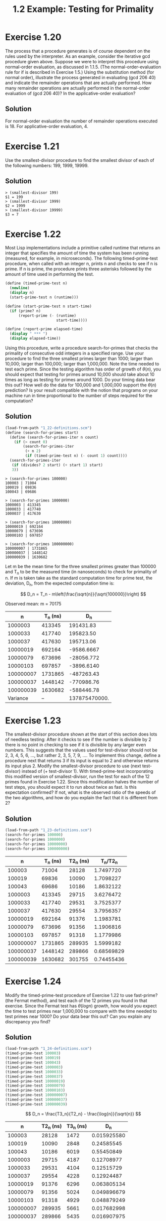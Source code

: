 #+title: 1.2 Example: Testing for Primality

* Exercise 1.20
The process that a procedure generates is of course dependent on the rules used by the interpreter. As an example, consider the iterative gcd procedure given above. Suppose we were to interpret this procedure using normal-order evaluation, as discussed in 1.1.5. (The normal-order-evaluation rule for if is described in Exercise 1.5.) Using the substitution method (for normal order), illustrate the process generated in evaluating (gcd 206 40) and indicate the remainder operations that are actually performed. How many remainder operations are actually performed in the normal-order evaluation of (gcd 206 40)? In the applicative-order evaluation?

** Solution
For normal-order evaluation the number of remainder operations executed is 18. For applicative-order evaluation, 4.

* Exercise 1.21
Use the smallest-divisor procedure to find the smallest divisor of each of the following numbers: 199, 1999, 19999.

** Solution
#+begin_example
> (smallest-divisor 199)
$1 = 199
> (smallest-divisor 1999)
$2 = 1999
> (smallest-divisor 19999)
$3 = 7
#+end_example

* Exercise 1.22
Most Lisp implementations include a primitive called runtime that returns an integer that specifies the amount of time the system has been running (measured, for example, in microseconds). The following timed-prime-test procedure, when called with an integer n, prints n and checks to see if n is prime. If n is prime, the procedure prints three asterisks followed by the amount of time used in performing the test.

#+begin_src scheme :eval never
(define (timed-prime-test n)
  (newline)
  (display n)
  (start-prime-test n (runtime)))

(define (start-prime-test n start-time)
  (if (prime? n)
      (report-prime (- (runtime)
                       start-time))))

(define (report-prime elapsed-time)
  (display " *** ")
  (display elapsed-time))
#+end_src

Using this procedure, write a procedure search-for-primes that checks the primality of consecutive odd integers in a specified range. Use your procedure to find the three smallest primes larger than 1000; larger than 10,000; larger than 100,000; larger than 1,000,000. Note the time needed to test each prime. Since the testing algorithm has order of growth of $\theta(n)$, you should expect that testing for primes around 10,000 should take about 10 times as long as testing for primes around 1000. Do your timing data bear this out? How well do the data for 100,000 and 1,000,000 support the $\theta(n)$ prediction? Is your result compatible with the notion that programs on your machine run in time proportional to the number of steps required for the computation?

** Solution
#+begin_src scheme
(load-from-path "1_22-definitions.scm")
(define (search-for-primes start)
  (define (search-for-primes-iter n count)
    (if (> count 0)
        (search-for-primes-iter
         (+ n 2)
         (if (timed-prime-test n) (- count 1) count))))
  (search-for-primes-iter
   (if (divides? 2 start) (+ start 1) start)
   3))
#+end_src

#+begin_example
> (search-for-primes 100000)
100003 | 71004
100019 | 69836
100043 | 69686

> (search-for-primes 1000000)
1000003 | 413345
1000033 | 417740
1000037 | 417630

> (search-for-primes 10000000)
10000019 | 692164
10000079 | 673696
10000103 | 697857

> (search-for-primes 100000000)
100000007 | 1731865
100000037 | 1448142
100000039 | 1630682
#+end_example

Let m be the mean time for the three smallest primes greater than 100000 and T_n to be the measured time (in nanoseconds) to check for primality of n. If m is taken take as the standard computation time for prime test, the deviation, D_n, from the expected computation time is:

\[
D_n = T_n - m\left(\frac{\sqrt{n}}{\sqrt{100000}}\right)
\]

Observed mean:
m = 70175

|         n | T_n (ns) |           D_n |
|-----------+----------+---------------|
|   1000003 |   413345 |     191431.83 |
|   1000033 |   417740 |     195823.50 |
|   1000037 |   417630 |     195713.06 |
|  10000019 |   692164 |    -9586.6667 |
|  10000079 |   673696 |    -28056.772 |
|  10000103 |   697857 |    -3896.6140 |
| 100000007 |  1731865 |    -487263.43 |
| 100000037 |  1448142 |    -770986.76 |
| 100000039 |  1630682 |    -588446.78 |
|-----------+----------+---------------|
|  Variance |       -- | 137875470000. |
#+tblfm: $3=$2-70175*(sqrt($1)/sqrt(100000))::@11$3=vvar(@I..@II)

* Exercise 1.23
The smallest-divisor procedure shown at the start of this section does lots of needless testing: After it checks to see if the number is divisible by 2 there is no point in checking to see if it is divisible by any larger even numbers. This suggests that the values used for test-divisor should not be 2, 3, 4, 5, 6, …, but rather 2, 3, 5, 7, 9, …. To implement this change, define a procedure next that returns 3 if its input is equal to 2 and otherwise returns its input plus 2. Modify the smallest-divisor procedure to use (next test-divisor) instead of (+ test-divisor 1). With timed-prime-test incorporating this modified version of smallest-divisor, run the test for each of the 12 primes found in Exercise 1.22. Since this modification halves the number of test steps, you should expect it to run about twice as fast. Is this expectation confirmed? If not, what is the observed ratio of the speeds of the two algorithms, and how do you explain the fact that it is different from 2?

** Solution
#+begin_src scheme :eval query
(load-from-path "1_23-definitions.scm")
(search-for-primes 100000)
(search-for-primes 1000000)
(search-for-primes 10000000)
(search-for-primes 100000000)
#+end_src

#+RESULTS:
#+begin_example
100003 | 28128
100019 | 10090
100043 | 10186
1000003 | 29715
1000033 | 29531
1000037 | 29554
10000019 | 91376
10000079 | 91356
10000103 | 91318
100000007 | 289935
100000037 | 289866
100000039 | 301755
#+end_example


|         n | T_n (ns) | T2_n (ns) |   T_n/T2_n |
|-----------+----------+-----------+------------|
|    100003 |    71004 |     28128 |  1.7497720 |
|    100019 |    69836 |     10090 |  1.7098227 |
|    100043 |    69686 |     10186 |  1.8632122 |
|   1000003 |   413345 |     29715 |  3.6276472 |
|   1000033 |   417740 |     29531 |  3.7525377 |
|   1000037 |   417630 |     29554 |  3.7956357 |
|  10000019 |   692164 |     91376 |  1.1983781 |
|  10000079 |   673696 |     91356 |  1.1906816 |
|  10000103 |   697857 |     91318 |  1.1779986 |
| 100000007 |  1731865 |    289935 |  1.5999182 |
| 100000037 |  1448142 |    289866 | 0.68569829 |
| 100000039 |  1630682 |    301755 | 0.74455436 |
#+TBLFM: $4=$2/$3

* Exercise 1.24
Modify the timed-prime-test procedure of Exercise 1.22 to use fast-prime? (the Fermat method), and test each of the 12 primes you found in that exercise. Since the Fermat test has $\theta(log n)$ growth, how would you expect the time to test primes near 1,000,000 to compare with the time needed to test primes near 1000? Do your data bear this out? Can you explain any discrepancy you find?

** Solution
#+begin_src scheme :eval query
(load-from-path "1_24-definitions.scm")
(timed-prime-test 100003)
(timed-prime-test 100019)
(timed-prime-test 100043)
(timed-prime-test 1000003)
(timed-prime-test 1000033)
(timed-prime-test 1000037)
(timed-prime-test 10000019)
(timed-prime-test 10000079)
(timed-prime-test 10000103)
(timed-prime-test 100000007)
(timed-prime-test 100000037)
(timed-prime-test 100000039)
#+end_src

#+RESULTS:
#+begin_example
100003 | 14723
100019 | 28481
100043 | 6019
1000003 | 4187
1000033 | 4104
1000037 | 4228
10000019 | 6296
10000079 | 5024
10000103 | 4929
100000007 | 5661
100000037 | 5435
100000039 | 7817
#+end_example

\[
D_n = \frac{T3_n}{T2_n} - \frac{\log{n}}{\sqrt{n}}
\]

|         n | T2_n (ns) | T3_n (ns) |         D_n |
|-----------+-----------+-----------+-------------|
|    100003 |     28128 |      1472 | 0.015925580 |
|    100019 |     10090 |      2848 |  0.24585545 |
|    100043 |     10186 |      6019 |  0.55450849 |
|   1000003 |     29715 |      4187 |  0.12708977 |
|   1000033 |     29531 |      4104 |  0.12515729 |
|   1000037 |     29554 |      4228 |  0.12924487 |
|  10000019 |     91376 |      6296 | 0.063805134 |
|  10000079 |     91356 |      5024 | 0.049896679 |
|  10000103 |     91318 |      4929 | 0.048879249 |
| 100000007 |    289935 |      5661 | 0.017682998 |
| 100000037 |    289866 |      5435 | 0.016907975 |
| 100000039 |    301755 |      7817 | 0.024063054 |
#+tblfm: $4=$3/$2 - log($1)/sqrt($1)

* Exercise 1.25
Alyssa P. Hacker complains that we went to a lot of extra work in writing expmod. After all, she says, since we already know how to compute exponentials, we could have simply written

#+begin_src scheme :eval never
(define (expmod base exp m)
  (remainder (fast-expt base exp) m))
#+end_src

Is she correct? Would this procedure serve as well for our fast prime tester? Explain.

** Solution
While mathematically both functions are equivalent, Alissa P Hacker solution will produce very large intermediate results that will slowdown the computation or even make the calculation impractical.

* Exercise 1.26
Louis Reasoner is having great difficulty doing Exercise 1.24. His fast-prime? test seems to run more slowly than his prime? test. Louis calls his friend Eva Lu Ator over to help. When they examine Louis’s code, they find that he has rewritten the expmod procedure to use an explicit multiplication, rather than calling square:

#+begin_src scheme :eval never
(define (expmod base exp m)
  (cond ((= exp 0) 1)
        ((even? exp)
         (remainder
          (* (expmod base (/ exp 2) m)
             (expmod base (/ exp 2) m))
          m))
        (else
         (remainder
          (* base
             (expmod base (- exp 1) m))
          m))))
#+end_src

“I don’t see what difference that could make,” says Louis. “I do.” says Eva. “By writing the procedure like that, you have transformed the $\theta(log n)$ process into a $\theta(n)$ process.” Explain.

** Solution
expmod will be evaluated twice for even exponents nullifying the effect of dividing the exponent by 2. In other words expmod will be evaluated n times.

* Exercise 1.27
Demonstrate that the Carmichael numbers listed in Footnote 47 really do fool the Fermat test. That is, write a procedure that takes an integer n and tests whether $a^n$ is congruent to a modulo n for every $a < n$, and try your procedure on the given Carmichael numbers.

** Solution
#+begin_src scheme
(define (expmod base exp m)
  (cond ((= exp 0) 1)
        ((even? exp)
         (remainder
          (square (expmod base (/ exp 2) m))
          m))
        (else
         (remainder
          (* base (expmod base (- exp 1) m))
          m))))

(define (exaustive-fermat-test n)
  (define (exaustive-fermat-test-iter n a)
    (cond ((= n a) #t)
          ((= (expmod a n n) a)
           (exaustive-fermat-test-iter n (inc a)))
          (else #f)))
  (exaustive-fermat-test-iter n 1))

(test-assert (exaustive-fermat-test 561))
(test-assert (exaustive-fermat-test 1105))
(test-assert (exaustive-fermat-test 1729))
(test-assert (exaustive-fermat-test 2465))
(test-assert (exaustive-fermat-test 2821))
(test-assert (exaustive-fermat-test 6601))
#+end_src

* Exercise 1.28
One variant of the Fermat test that cannot be fooled is called the Miller-Rabin test (Miller 1976; Rabin 1980). This starts from an alternate form of Fermat’s Little Theorem, which states that if n is a prime number and a is any positive integer less than n, then a raised to the \((n-1)\)-st power is congruent to 1 modulo n. To test the primality of a number n by the Miller-Rabin test, we pick a random number $a < n$ and raise a to the \((n-1)\)-st power modulo n using the expmod procedure. However, whenever we perform the squaring step in expmod, we check to see if we have discovered a “nontrivial square root of 1 modulo n,” that is, a number not equal to 1 or $n-1$ whose square is equal to 1 modulo n. It is possible to prove that if such a nontrivial square root of 1 exists, then n is not prime. It is also possible to prove that if n is an odd number that is not prime, then, for at least half the numbers $a<n$, computing $a^{n-1}$ in this way will reveal a nontrivial square root of 1 modulo n. (This is why the Miller-Rabin test cannot be fooled.) Modify the expmod procedure to signal if it discovers a nontrivial square root of 1, and use this to implement the Miller-Rabin test with a procedure analogous to fermat-test. Check your procedure by testing various known primes and non-primes. Hint: One convenient way to make expmod signal is to have it return 0.

** Solution
#+begin_src scheme
(define (guess-a n)
  (+ 1 (random (- n 1))))

(define (check-non-trivial-sqrt-mod x n m)
  (if (and
       (= x 1)
       (not (= n 1))
       (not (= n (- m 1))))
      0
      x))

(define (sqrmod-check n m)
  (check-non-trivial-sqrt-mod (remainder (square n) m) n m))

(define (expmod base exp m)
  (cond ((= exp 0) 1)
        ((even? exp)
         (sqrmod-check (expmod base (/ exp 2) m) m))
        (else
         (remainder
          (* base (expmod base (- exp 1) m))
          m))))

(define (miller-rabin-test n)
  (= 1 (expmod (guess-a n) (- n 1) n)))

(test-assert (miller-rabin-test 11))
(test-assert (miller-rabin-test 23))
(test-assert (miller-rabin-test 100003))
(test-assert (miller-rabin-test 100019))
(test-assert (miller-rabin-test 100043))
(test-assert (miller-rabin-test 1000003))
(test-assert (miller-rabin-test 1000033))
(test-assert (miller-rabin-test 1000037))
(test-assert (miller-rabin-test 10000019))
(test-assert (miller-rabin-test 10000079))
(test-assert (miller-rabin-test 10000103))
(test-assert (miller-rabin-test 100000007))
(test-assert (miller-rabin-test 100000037))
(test-assert (miller-rabin-test 100000039))
(test-assert (not (miller-rabin-test 561)))
(test-assert (not (miller-rabin-test 1105)))
(test-assert (not (miller-rabin-test 1729)))
(test-assert (not (miller-rabin-test 2465)))
(test-assert (not (miller-rabin-test 2821)))
(test-assert (not (miller-rabin-test 6601)))
#+end_src

